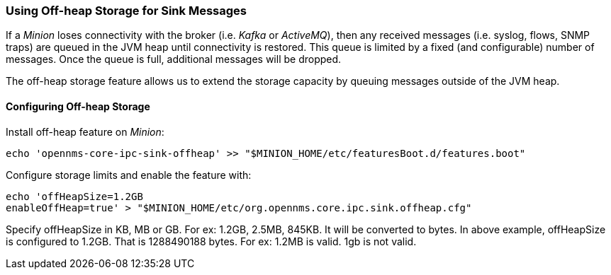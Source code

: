 // Allow GitHub image rendering
:imagesdir: ../../images

=== Using Off-heap Storage for Sink Messages

If a _Minion_ loses connectivity with the broker (i.e. _Kafka_ or _ActiveMQ_), then any received messages (i.e. syslog, flows, SNMP traps) are queued in the JVM heap until connectivity is restored.
This queue is limited by a fixed (and configurable) number of messages.
Once the queue is full, additional messages will be dropped.

The off-heap storage feature allows us to extend the storage capacity by queuing messages outside of the JVM heap.


==== Configuring Off-heap Storage

Install off-heap feature on _Minion_:

[source, sh]
----
echo 'opennms-core-ipc-sink-offheap' >> "$MINION_HOME/etc/featuresBoot.d/features.boot"
----

Configure storage limits and enable the feature with:

[source, sh]
----
echo 'offHeapSize=1.2GB
enableOffHeap=true' > "$MINION_HOME/etc/org.opennms.core.ipc.sink.offheap.cfg"
----

Specify offHeapSize in KB, MB or GB. For ex: 1.2GB, 2.5MB, 845KB.
It will be converted to bytes.
In above example, offHeapSize is configured to 1.2GB.
That is 1288490188 bytes.
For ex: 1.2MB is valid.
1gb is not valid.
